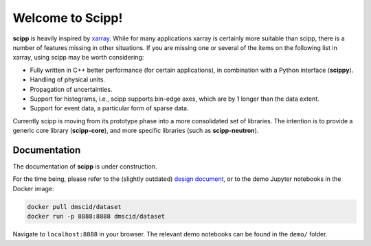 Welcome to Scipp!
=================

**scipp** is heavily inspired by `xarray <xarray.pydata.org>`_.
While for many applications xarray is certainly more suitable than scipp, there is a number of features missing in other situations.
If you are missing one or several of the items on the following list in xarray, using scipp may be worth considering:

- Fully written in C++ better performance (for certain applications), in combination with a Python interface (**scippy**).
- Handling of physical units.
- Propagation of uncertainties.
- Support for histograms, i.e., scipp supports bin-edge axes, which are by 1 longer than the data extent.
- Support for event data, a particular form of sparse data.

Currently scipp is moving from its prototype phase into a more consolidated set of libraries.
The intention is to provide a generic core library (**scipp-core**), and more specific libraries (such as **scipp-neutron**).


Documentation
-------------

The documentation of **scipp** is under construction.

For the time being, please refer to the (slightly outdated) `design document <https://github.com/scipp/scipp/blob/master/doc/design.md>`_, or to the demo Jupyter notebooks in the Docker image:

.. code-block:: sh

   docker pull dmscid/dataset
   docker run -p 8888:8888 dmscid/dataset

Navigate to ``localhost:8888`` in your browser.
The relevant demo notebooks can be found in the ``demo/`` folder.
